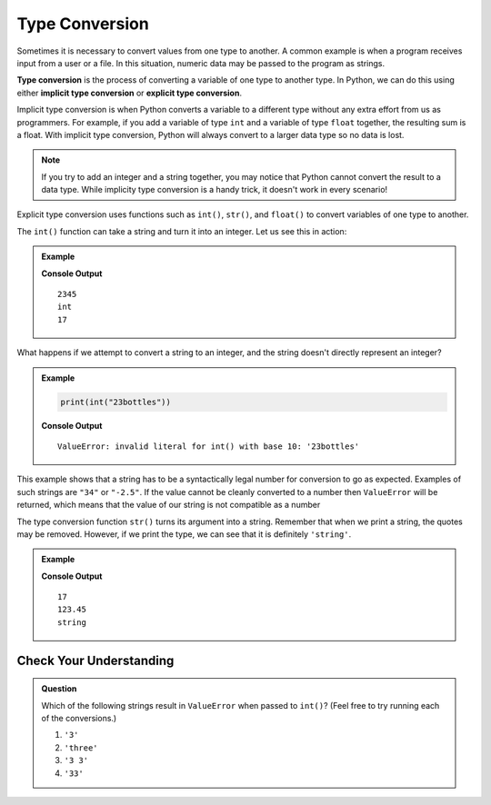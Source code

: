.. _type-conversion:

.. Maybe break this page up into smaller sections 

Type Conversion
===============

.. index:: ! int(), ! str(), ! float(), ! implicit type conversion, ! explicit type conversion, returns

.. index::
   pair: type; conversion

Sometimes it is necessary to convert values from one type to another.
A common example is when a program receives input from a user or a file.
In this situation, numeric data may be passed to the program as strings.

**Type conversion** is the process of converting a variable of one type to another type. In Python, we can do this using either **implicit type conversion** or **explicit type conversion**.

Implicit type conversion is when Python converts a variable to a different type without any extra effort from us as programmers.
For example, if you add a variable of type ``int`` and a variable of type ``float`` together, the resulting sum is a float.
With implicit type conversion, Python will always convert to a larger data type so no data is lost. 

.. admonition:: Note

   If you try to add an integer and a string together, you may notice that Python cannot convert the result to a data type. 
   While implicity type conversion is a handy trick, it doesn't work in every scenario!

Explicit type conversion uses functions such as ``int()``, ``str()``, and ``float()`` to convert variables of one type to another.

The ``int()`` function can take a string and turn it into an integer. Let us see this in action:

.. admonition:: Example

   .. sourcecode:: python
      :linenos:

      print(int("2345"))
      print(type(int("2345")))
      print(int(17))

   **Console Output**

   :: 

      2345
      int
      17

What happens if we attempt to convert a string to an integer, and the string doesn't directly represent an integer?

.. admonition:: Example

   .. sourcecode:: python

      print(int("23bottles"))

   **Console Output**

   ::

      ValueError: invalid literal for int() with base 10: '23bottles'

This example shows that a string has to be a syntactically legal number for conversion to go as expected.
Examples of such strings are ``"34"`` or ``"-2.5"``.
If the value cannot be cleanly converted to a number then ``ValueError`` will be returned, which means that the value of our string is not compatible as a number

The type conversion function ``str()`` turns its argument into a string.
Remember that when we print a string, the quotes may be removed.
However, if we print the type, we can see that it is definitely ``'string'``.

.. admonition:: Example

   .. sourcecode:: python
      :linenos:

      print(str(17))
      print(str(123.45))
      print(type(str(123.45)))

   **Console Output**

   ::

      17
      123.45
      string

Check Your Understanding
------------------------

.. admonition:: Question

   Which of the following strings result in ``ValueError`` when passed to ``int()``? (Feel free to try running each of the conversions.)

   #. ``'3'``
   #. ``'three'``
   #. ``'3 3'``
   #. ``'33'``
